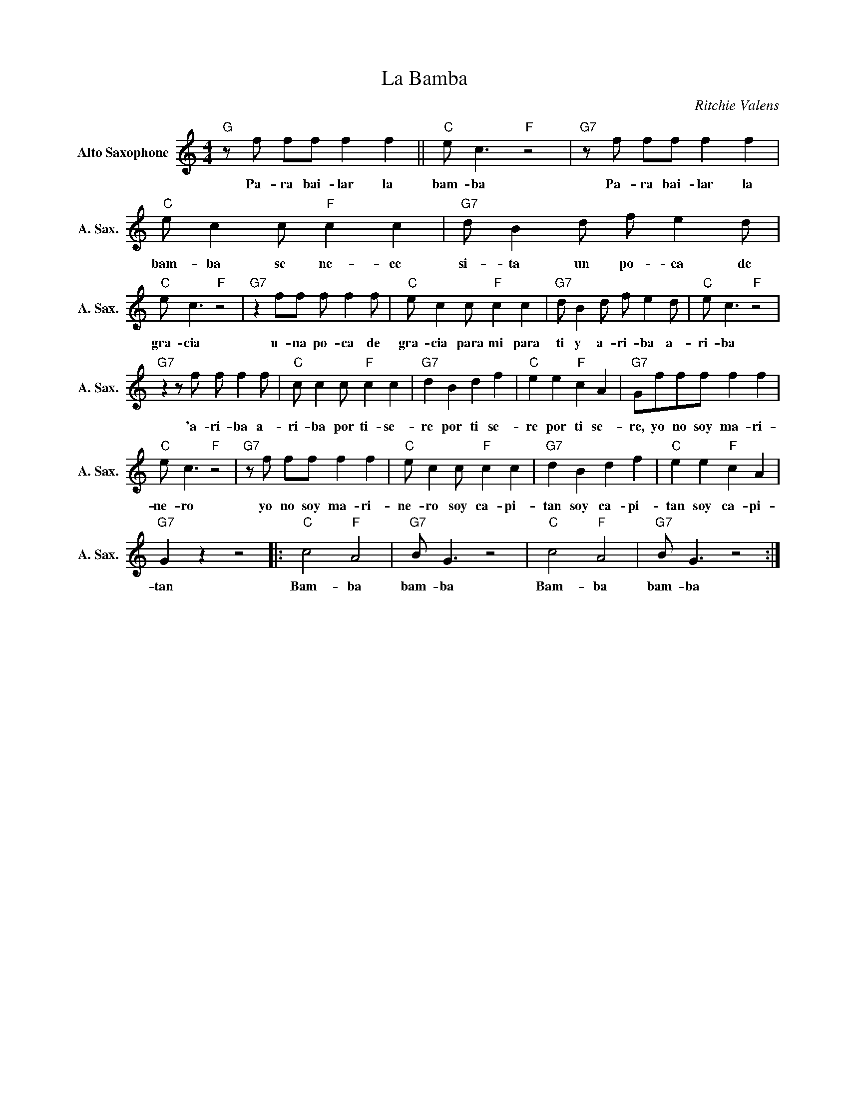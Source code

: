 X:1
T:La Bamba
C:Ritchie Valens
Z:All Rights Reserved
L:1/8
M:4/4
K:C
V:1 treble nm="Alto Saxophone" snm="A. Sax."
%%MIDI program 65
V:1
"G"zf ff f2 f2 ||"C" e c3"F" z4 |"G7"zf ff f2 f2 |"C" e c2c"F" c2 c2 |"G7" d B2d f e2d | %5
w: Pa- ra bai- lar la|bam- ba|Pa- ra bai- lar la|bam- ba se ne- ce|si- ta un po- ca de|
"C" e c3"F" z4 |"G7" z2 ff f f2f |"C" e c2c"F" c2 c2 |"G7" d B2d f e2d |"C" e c3"F" z4 | %10
w: gra- cia|u- na po- ca de|gra- cia para mi para|ti y a- ri- ba a-|ri- ba|
"G7"z2zf f f2f |"C" c c2c"F" c2 c2 |"G7" d2 B2 d2 f2 |"C" e2 e2"F" c2 A2 |"G7" Gfff f2 f2 | %15
w: 'a- ri- ba a-|ri- ba por ti- se-|re por ti se-|re por ti se-|re, yo no soy ma- ri-|
"C" e c3"F" z4 |"G7"zf ff f2 f2 |"C" e c2c"F" c2 c2 |"G7" d2 B2 d2 f2 |"C" e2 e2"F" c2 A2 | %20
w: ne- ro|yo no soy ma- ri-|ne- ro soy ca- pi-|tan soy ca- pi-|tan soy ca- pi-|
"G7" G2 z2 z4 |:"C" c4"F" A4 |"G7" B G3 z4 |"C" c4"F" A4 |"G7" B G3 z4 :| %25
w: tan|Bam- ba|bam- ba|Bam- ba|bam- ba|

